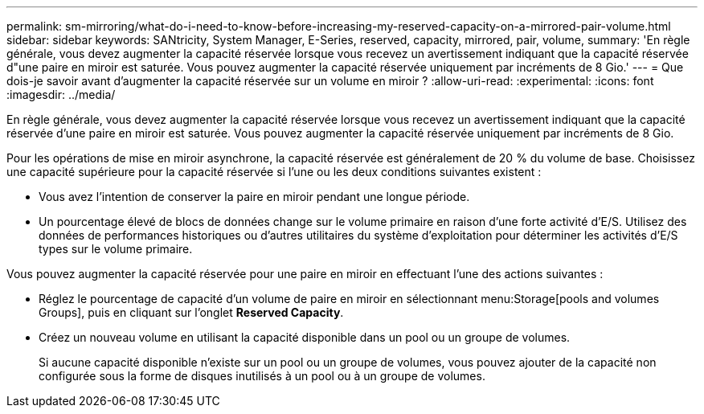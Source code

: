 ---
permalink: sm-mirroring/what-do-i-need-to-know-before-increasing-my-reserved-capacity-on-a-mirrored-pair-volume.html 
sidebar: sidebar 
keywords: SANtricity, System Manager, E-Series, reserved, capacity, mirrored, pair, volume, 
summary: 'En règle générale, vous devez augmenter la capacité réservée lorsque vous recevez un avertissement indiquant que la capacité réservée d"une paire en miroir est saturée. Vous pouvez augmenter la capacité réservée uniquement par incréments de 8 Gio.' 
---
= Que dois-je savoir avant d'augmenter la capacité réservée sur un volume en miroir ?
:allow-uri-read: 
:experimental: 
:icons: font
:imagesdir: ../media/


[role="lead"]
En règle générale, vous devez augmenter la capacité réservée lorsque vous recevez un avertissement indiquant que la capacité réservée d'une paire en miroir est saturée. Vous pouvez augmenter la capacité réservée uniquement par incréments de 8 Gio.

Pour les opérations de mise en miroir asynchrone, la capacité réservée est généralement de 20 % du volume de base. Choisissez une capacité supérieure pour la capacité réservée si l'une ou les deux conditions suivantes existent :

* Vous avez l'intention de conserver la paire en miroir pendant une longue période.
* Un pourcentage élevé de blocs de données change sur le volume primaire en raison d'une forte activité d'E/S. Utilisez des données de performances historiques ou d'autres utilitaires du système d'exploitation pour déterminer les activités d'E/S types sur le volume primaire.


Vous pouvez augmenter la capacité réservée pour une paire en miroir en effectuant l'une des actions suivantes :

* Réglez le pourcentage de capacité d'un volume de paire en miroir en sélectionnant menu:Storage[pools and volumes Groups], puis en cliquant sur l'onglet *Reserved Capacity*.
* Créez un nouveau volume en utilisant la capacité disponible dans un pool ou un groupe de volumes.
+
Si aucune capacité disponible n'existe sur un pool ou un groupe de volumes, vous pouvez ajouter de la capacité non configurée sous la forme de disques inutilisés à un pool ou à un groupe de volumes.


